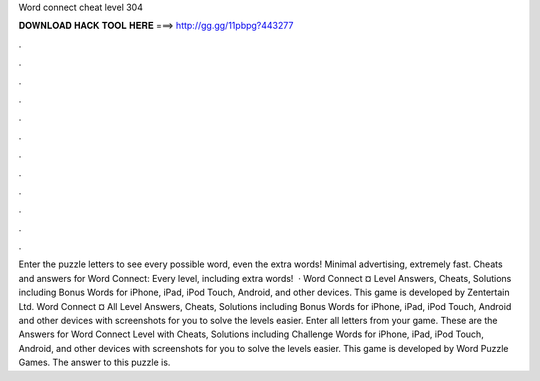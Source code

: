 Word connect cheat level 304

𝐃𝐎𝐖𝐍𝐋𝐎𝐀𝐃 𝐇𝐀𝐂𝐊 𝐓𝐎𝐎𝐋 𝐇𝐄𝐑𝐄 ===> http://gg.gg/11pbpg?443277

.

.

.

.

.

.

.

.

.

.

.

.

Enter the puzzle letters to see every possible word, even the extra words! Minimal advertising, extremely fast. Cheats and answers for Word Connect: Every level, including extra words!  · Word Connect ¤ Level Answers, Cheats, Solutions including Bonus Words for iPhone, iPad, iPod Touch, Android, and other devices. This game is developed by Zentertain Ltd. Word Connect ¤ All Level Answers, Cheats, Solutions including Bonus Words for iPhone, iPad, iPod Touch, Android and other devices with screenshots for you to solve the levels easier. Enter all letters from your game. These are the Answers for Word Connect Level with Cheats, Solutions including Challenge Words for iPhone, iPad, iPod Touch, Android, and other devices with screenshots for you to solve the levels easier. This game is developed by Word Puzzle Games. The answer to this puzzle is.